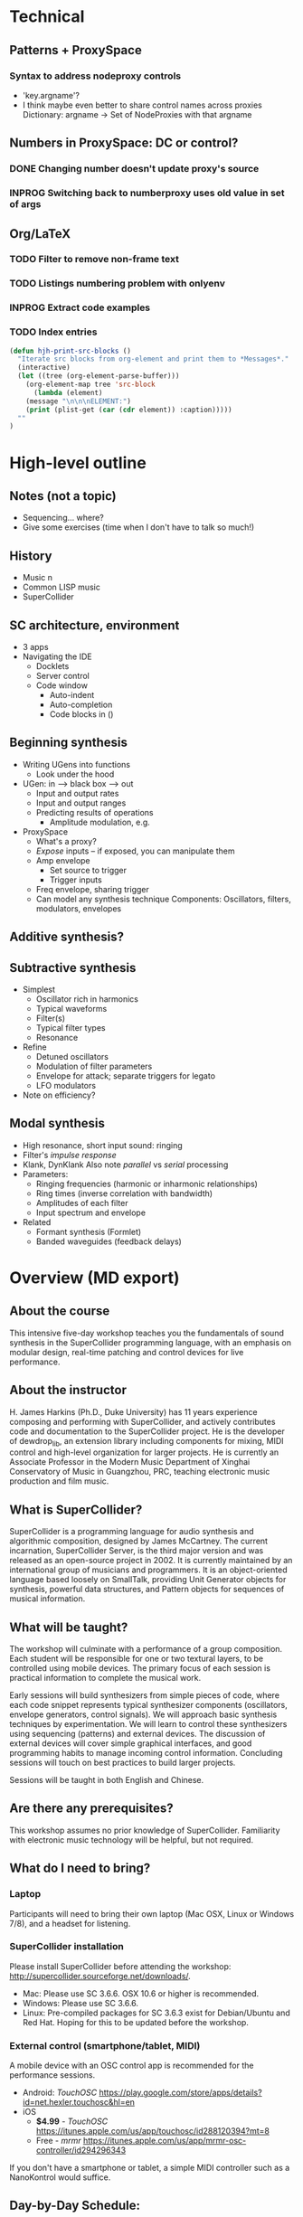 # Planning for SC week-long workshop

* Technical
** Patterns + ProxySpace
*** Syntax to address nodeproxy controls
    - 'key.argname'?
    - I think maybe even better to share control names across proxies
      Dictionary: argname -> Set of NodeProxies with that argname
** Numbers in ProxySpace: DC or control?
*** DONE Changing number doesn't update proxy's source
*** INPROG Switching back to numberproxy uses old value in set of args
** Org/LaTeX
*** TODO Filter to remove non-frame text
*** TODO Listings numbering problem with onlyenv
*** INPROG Extract code examples
*** TODO Index entries
#+begin_src emacs-lisp -i
(defun hjh-print-src-blocks ()
  "Iterate src blocks from org-element and print them to *Messages*."
  (interactive)
  (let ((tree (org-element-parse-buffer)))
    (org-element-map tree 'src-block
      (lambda (element)
	(message "\n\n\nELEMENT:")
	(print (plist-get (car (cdr element)) :caption)))))
  ""
)
#+end_src
* High-level outline
** *Notes* (not a topic)
   - Sequencing... where?
   - Give some exercises (time when I don't have to talk so much!)
** History
   - Music n
   - Common LISP music
   - SuperCollider
** SC architecture, environment
   - 3 apps
   - Navigating the IDE
     - Docklets
     - Server control
     - Code window
       - Auto-indent
       - Auto-completion
       - Code blocks in ()
** Beginning synthesis
   - Writing UGens into functions
     - Look under the hood
   - UGen: in --> black box --> out
     - Input and output rates
     - Input and output ranges
     - Predicting results of operations
       - Amplitude modulation, e.g.
   - ProxySpace
     - What's a proxy?
     - /Expose/ inputs -- if exposed, you can manipulate them
     - Amp envelope
       - Set source to trigger
       - Trigger inputs
     - Freq envelope, sharing trigger
     - Can model any synthesis technique
       Components: Oscillators, filters, modulators, envelopes
** Additive synthesis?
** Subtractive synthesis
   - Simplest
     - Oscillator rich in harmonics
	 - Typical waveforms
     - Filter(s)
	 - Typical filter types
	 - Resonance
   - Refine
     - Detuned oscillators
     - Modulation of filter parameters
	 - Envelope for attack; separate triggers for legato
     - LFO modulators
   - Note on efficiency?
** Modal synthesis
   - High resonance, short input sound: ringing
   - Filter's /impulse response/
   - Klank, DynKlank
     Also note /parallel/ vs /serial/ processing
   - Parameters:
     - Ringing frequencies (harmonic or inharmonic relationships)
     - Ring times (inverse correlation with bandwidth)
     - Amplitudes of each filter
     - Input spectrum and envelope
   - Related
     - Formant synthesis (Formlet)
     - Banded waveguides (feedback delays)
* Overview (MD export)
  :PROPERTIES:
  :EXPORT_TITLE: Synthesis and Performance with SuperCollider
  :EXPORT_AUTHOR: H. James Harkins
  :EXPORT_FILE_NAME: scweek_overview.md
  :EXPORT_OPTIONS: toc:nil ^:nil ':nil
  :END:

** About the course
This intensive five-day workshop teaches you the fundamentals of sound
synthesis in the SuperCollider programming language, with an emphasis
on modular design, real-time patching and control devices for live
performance.

** About the instructor
H. James Harkins (Ph.D., Duke University) has 11 years experience
composing and performing with SuperCollider, and actively contributes
code and documentation to the SuperCollider project. He is the
developer of dewdrop_lib, an extension library including components
for mixing, MIDI control and high-level organization for larger
projects. He is currently an Associate Professor in the Modern Music
Department of Xinghai Conservatory of Music in Guangzhou, PRC,
teaching electronic music production and film music.

** What is SuperCollider?
SuperCollider is a programming language for audio synthesis and
algorithmic composition, designed by James McCartney. The current
incarnation, SuperCollider Server, is the third major version and was
released as an open-source project in 2002. It is currently maintained
by an international group of musicians and programmers. It is an
object-oriented language based loosely on SmallTalk, providing Unit
Generator objects for synthesis, powerful data structures, and Pattern
objects for sequences of musical information.

** What will be taught?
The workshop will culminate with a performance of a group
composition. Each student will be responsible for one or two textural
layers, to be controlled using mobile devices. The primary focus of
each session is practical information to complete the musical work.

Early sessions will build synthesizers from simple pieces of code,
where each code snippet represents typical synthesizer components
(oscillators, envelope generators, control signals). We will approach
basic synthesis techniques by experimentation. We will learn to
control these synthesizers using sequencing (patterns) and external
devices. The discussion of external devices will cover simple
graphical interfaces, and good programming habits to manage incoming
control information. Concluding sessions will touch on best practices
to build larger projects.

Sessions will be taught in both English and Chinese.

** Are there any prerequisites?
This workshop assumes no prior knowledge of SuperCollider. Familiarity
with electronic music technology will be helpful, but not required.

** What do I need to bring?
*** Laptop
Participants will need to bring their own laptop (Mac OSX, Linux or
Windows 7/8), and a headset for listening.

*** SuperCollider installation
Please install SuperCollider before attending the workshop:
http://supercollider.sourceforge.net/downloads/.

   - Mac: Please use SC 3.6.6. OSX 10.6 or higher is recommended.
   - Windows: Please use SC 3.6.6.
   - Linux: Pre-compiled packages for SC 3.6.3 exist for Debian/Ubuntu
     and Red Hat. Hoping for this to be updated before the workshop.

*** External control (smartphone/tablet, MIDI)
A mobile device with an OSC control app is recommended for the
performance sessions.

   - Android: /TouchOSC/ https://play.google.com/store/apps/details?id=net.hexler.touchosc&hl=en
   - iOS
     - *$4.99* - /TouchOSC/ https://itunes.apple.com/us/app/touchosc/id288120394?mt=8
     - Free - /mrmr/ https://itunes.apple.com/us/app/mrmr-osc-controller/id294296343

If you don't have a smartphone or tablet, a simple MIDI controller
such as a NanoKontrol would suffice.

** Day-by-Day Schedule:

10:00 - 12:00 Morning Session
12:00 - 13:00 Lunch
13:00 - 16:00 Afternoon Session (with 15 minute break)
16:30 - 18:00 Private Lesson


